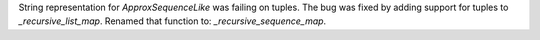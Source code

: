 String representation for `ApproxSequenceLike` was failing on tuples. The bug was fixed by
adding support for tuples to `_recursive_list_map`. Renamed that function to: `_recursive_sequence_map`.
